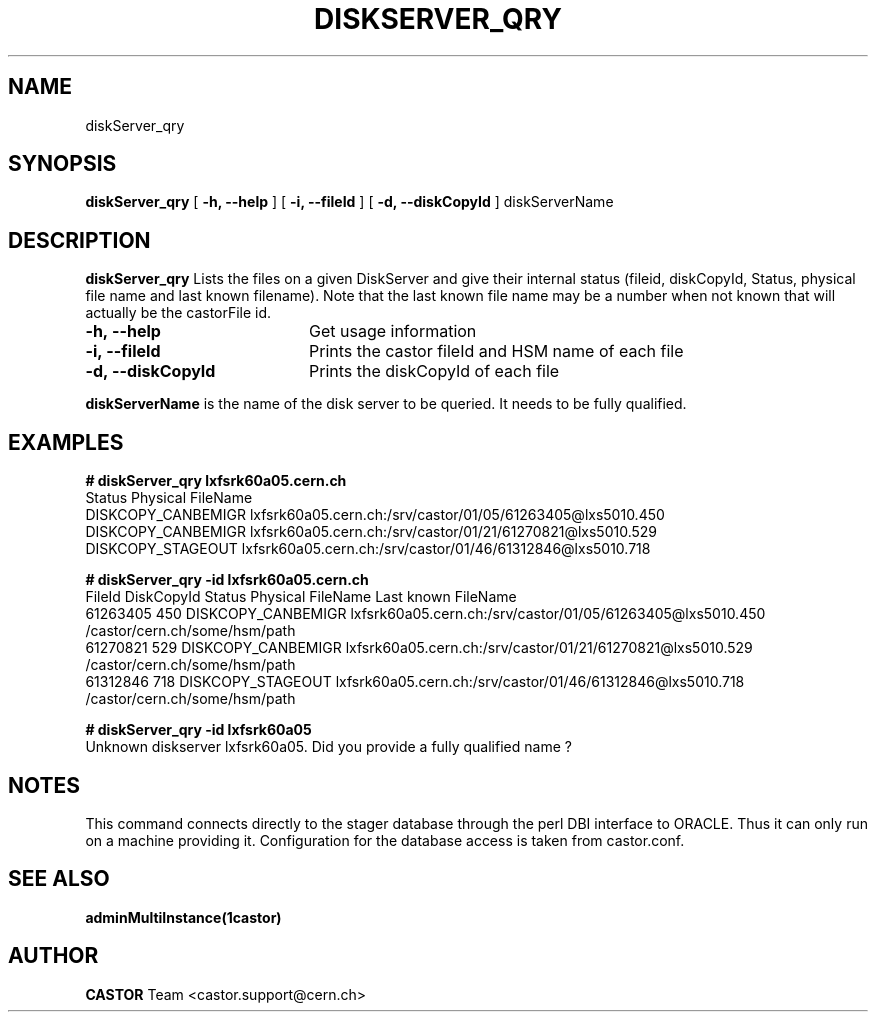 .\" Copyright (C) 2005 by CERN IT/ADC
.\" All rights reserved
.\"
.TH DISKSERVER_QRY 1 "$Date: 2006/08/04 14:46:47 $" CASTOR "List files on a DiskServer"
.SH NAME
diskServer_qry
.SH SYNOPSIS
.B diskServer_qry
[
.B -h, 
.B --help
]
[
.B -i, 
.B --fileId
]
[
.B -d, 
.B --diskCopyId
]
diskServerName
.SH DESCRIPTION
.B diskServer_qry 
Lists the files on a given DiskServer and give their internal
status (fileid, diskCopyId, Status, physical file name and last known filename).
Note that the last known file name may be a number when not known that will actually
be the castorFile id.

.TP 20
.B \-h,\ \-\-help
Get usage information
.TP
.B \-i,\ \-\-fileId
Prints the castor fileId and HSM name of each file
.TP
.B \-d,\ \-\-diskCopyId
Prints the diskCopyId of each file
.LP
.B diskServerName
is the name of the disk server to be queried. It needs to be fully qualified.


.SH EXAMPLES
.BI #\ diskServer_qry\ lxfsrk60a05.cern.ch
.fi
Status               Physical FileName
.fi
DISKCOPY_CANBEMIGR   lxfsrk60a05.cern.ch:/srv/castor/01/05/61263405@lxs5010.450
.fi
DISKCOPY_CANBEMIGR   lxfsrk60a05.cern.ch:/srv/castor/01/21/61270821@lxs5010.529
.fi
DISKCOPY_STAGEOUT    lxfsrk60a05.cern.ch:/srv/castor/01/46/61312846@lxs5010.718
.ft

.BI #\ diskServer_qry\ -id\ lxfsrk60a05.cern.ch
.fi
FileId     DiskCopyId   Status               Physical FileName                                  Last known FileName
.fi
61263405   450          DISKCOPY_CANBEMIGR   lxfsrk60a05.cern.ch:/srv/castor/01/05/61263405@lxs5010.450    /castor/cern.ch/some/hsm/path
.fi
61270821   529          DISKCOPY_CANBEMIGR   lxfsrk60a05.cern.ch:/srv/castor/01/21/61270821@lxs5010.529    /castor/cern.ch/some/hsm/path
.fi
61312846   718          DISKCOPY_STAGEOUT    lxfsrk60a05.cern.ch:/srv/castor/01/46/61312846@lxs5010.718    /castor/cern.ch/some/hsm/path
.ft

.BI #\ diskServer_qry\ -id\ lxfsrk60a05
.fi
Unknown diskserver lxfsrk60a05. Did you provide a fully qualified name ?
.fi
.SH NOTES
This command connects directly to the stager database through
the perl DBI interface to ORACLE. Thus it can only run on
a machine providing it.
Configuration for the database access is taken from castor.conf.

.SH SEE ALSO
.BR adminMultiInstance(1castor)

.SH AUTHOR
\fBCASTOR\fP Team <castor.support@cern.ch>
